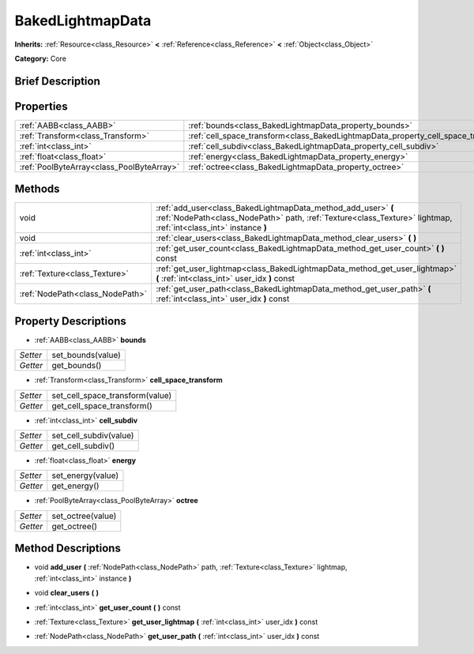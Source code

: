 .. Generated automatically by doc/tools/makerst.py in Godot's source tree.
.. DO NOT EDIT THIS FILE, but the BakedLightmapData.xml source instead.
.. The source is found in doc/classes or modules/<name>/doc_classes.

.. _class_BakedLightmapData:

BakedLightmapData
=================

**Inherits:** :ref:`Resource<class_Resource>` **<** :ref:`Reference<class_Reference>` **<** :ref:`Object<class_Object>`

**Category:** Core

Brief Description
-----------------



Properties
----------

+-------------------------------------------+------------------------------------------------------------------------------------+
| :ref:`AABB<class_AABB>`                   | :ref:`bounds<class_BakedLightmapData_property_bounds>`                             |
+-------------------------------------------+------------------------------------------------------------------------------------+
| :ref:`Transform<class_Transform>`         | :ref:`cell_space_transform<class_BakedLightmapData_property_cell_space_transform>` |
+-------------------------------------------+------------------------------------------------------------------------------------+
| :ref:`int<class_int>`                     | :ref:`cell_subdiv<class_BakedLightmapData_property_cell_subdiv>`                   |
+-------------------------------------------+------------------------------------------------------------------------------------+
| :ref:`float<class_float>`                 | :ref:`energy<class_BakedLightmapData_property_energy>`                             |
+-------------------------------------------+------------------------------------------------------------------------------------+
| :ref:`PoolByteArray<class_PoolByteArray>` | :ref:`octree<class_BakedLightmapData_property_octree>`                             |
+-------------------------------------------+------------------------------------------------------------------------------------+

Methods
-------

+---------------------------------+-----------------------------------------------------------------------------------------------------------------------------------------------------------------------------------+
| void                            | :ref:`add_user<class_BakedLightmapData_method_add_user>` **(** :ref:`NodePath<class_NodePath>` path, :ref:`Texture<class_Texture>` lightmap, :ref:`int<class_int>` instance **)** |
+---------------------------------+-----------------------------------------------------------------------------------------------------------------------------------------------------------------------------------+
| void                            | :ref:`clear_users<class_BakedLightmapData_method_clear_users>` **(** **)**                                                                                                        |
+---------------------------------+-----------------------------------------------------------------------------------------------------------------------------------------------------------------------------------+
| :ref:`int<class_int>`           | :ref:`get_user_count<class_BakedLightmapData_method_get_user_count>` **(** **)** const                                                                                            |
+---------------------------------+-----------------------------------------------------------------------------------------------------------------------------------------------------------------------------------+
| :ref:`Texture<class_Texture>`   | :ref:`get_user_lightmap<class_BakedLightmapData_method_get_user_lightmap>` **(** :ref:`int<class_int>` user_idx **)** const                                                       |
+---------------------------------+-----------------------------------------------------------------------------------------------------------------------------------------------------------------------------------+
| :ref:`NodePath<class_NodePath>` | :ref:`get_user_path<class_BakedLightmapData_method_get_user_path>` **(** :ref:`int<class_int>` user_idx **)** const                                                               |
+---------------------------------+-----------------------------------------------------------------------------------------------------------------------------------------------------------------------------------+

Property Descriptions
---------------------

.. _class_BakedLightmapData_property_bounds:

- :ref:`AABB<class_AABB>` **bounds**

+----------+-------------------+
| *Setter* | set_bounds(value) |
+----------+-------------------+
| *Getter* | get_bounds()      |
+----------+-------------------+

.. _class_BakedLightmapData_property_cell_space_transform:

- :ref:`Transform<class_Transform>` **cell_space_transform**

+----------+---------------------------------+
| *Setter* | set_cell_space_transform(value) |
+----------+---------------------------------+
| *Getter* | get_cell_space_transform()      |
+----------+---------------------------------+

.. _class_BakedLightmapData_property_cell_subdiv:

- :ref:`int<class_int>` **cell_subdiv**

+----------+------------------------+
| *Setter* | set_cell_subdiv(value) |
+----------+------------------------+
| *Getter* | get_cell_subdiv()      |
+----------+------------------------+

.. _class_BakedLightmapData_property_energy:

- :ref:`float<class_float>` **energy**

+----------+-------------------+
| *Setter* | set_energy(value) |
+----------+-------------------+
| *Getter* | get_energy()      |
+----------+-------------------+

.. _class_BakedLightmapData_property_octree:

- :ref:`PoolByteArray<class_PoolByteArray>` **octree**

+----------+-------------------+
| *Setter* | set_octree(value) |
+----------+-------------------+
| *Getter* | get_octree()      |
+----------+-------------------+

Method Descriptions
-------------------

.. _class_BakedLightmapData_method_add_user:

- void **add_user** **(** :ref:`NodePath<class_NodePath>` path, :ref:`Texture<class_Texture>` lightmap, :ref:`int<class_int>` instance **)**

.. _class_BakedLightmapData_method_clear_users:

- void **clear_users** **(** **)**

.. _class_BakedLightmapData_method_get_user_count:

- :ref:`int<class_int>` **get_user_count** **(** **)** const

.. _class_BakedLightmapData_method_get_user_lightmap:

- :ref:`Texture<class_Texture>` **get_user_lightmap** **(** :ref:`int<class_int>` user_idx **)** const

.. _class_BakedLightmapData_method_get_user_path:

- :ref:`NodePath<class_NodePath>` **get_user_path** **(** :ref:`int<class_int>` user_idx **)** const

